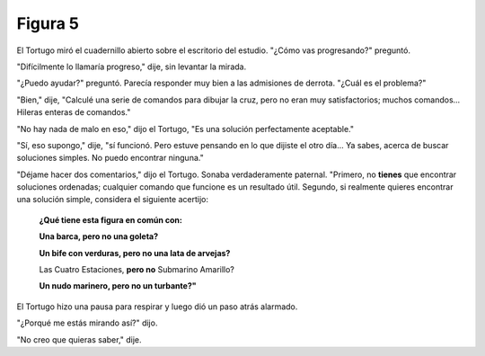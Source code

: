 Figura 5
========

.. role:: bolditalic

.. image:: _static/images/confusion-5.svg
   :height: 300px
   :width: 300px
   :scale: 50 %
   :alt: Puzzle 5
   :align: left


El Tortugo miró el cuadernillo abierto sobre el escritorio del estudio. "¿Cómo vas progresando?" preguntó. 

"Difícilmente lo llamaría progreso," dije, sin levantar la mirada. 

"¿Puedo ayudar?" preguntó. Parecía responder muy bien a las admisiones de derrota. "¿Cuál es el problema?"

"Bien," dije, "Calculé una serie de comandos para dibujar la cruz, pero no eran muy satisfactorios; muchos comandos... Hileras enteras de comandos."

"No hay nada de malo en eso," dijo el Tortugo, "Es una solución perfectamente aceptable."

"Sí, eso supongo," dije, "sí funcionó. Pero estuve pensando en lo que dijiste el otro día... Ya sabes, acerca de buscar soluciones simples. No puedo encontrar ninguna." 

"Déjame hacer dos comentarios," dijo el Tortugo. Sonaba verdaderamente paternal. "Primero, no **tienes** que encontrar soluciones ordenadas; cualquier comando que funcione es un resultado útil. Segundo, si realmente quieres encontrar una solución simple, considera el siguiente acertijo:

    **¿Qué tiene esta figura en común con:**

    **Una barca, pero no una goleta?**

    **Un bife con verduras, pero no una lata de arvejas?**

    :bolditalic:`Las Cuatro Estaciones`, **pero no** :bolditalic:`Submarino Amarillo?`

    **Un nudo marinero, pero no un turbante?"**

El Tortugo hizo una pausa para respirar y luego dió un paso atrás alarmado. 

"¿Porqué me estás mirando así?" dijo. 

"No creo que quieras saber," dije. 
 
